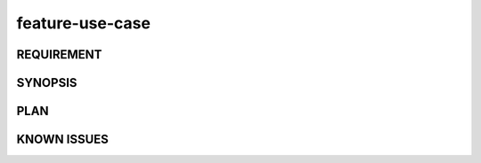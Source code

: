 feature-use-case
======

REQUIREMENT
------------

SYNOPSIS
------------

PLAN
------------

KNOWN ISSUES
------------


